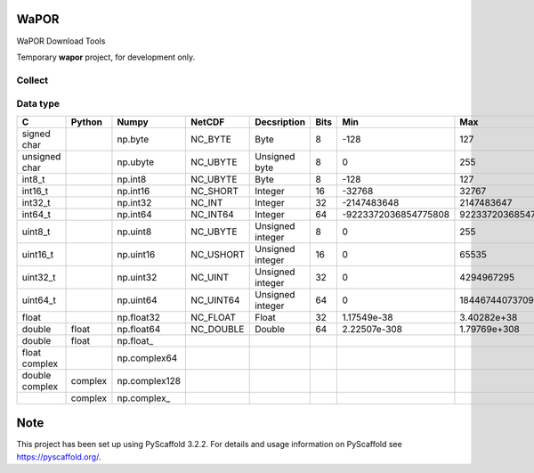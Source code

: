 .. -*- mode: rst -*-

|CoverAlls|_ |Travis|_ |ReadTheDocs|_ |DockerHub|_ |PyPI|_

.. |CoverAlls| image:: https://coveralls.io/repos/github/IHEProjects/WaPOR/badge.svg?branch=master
.. _CoverAlls: https://coveralls.io/github/IHEProjects/WaPOR?branch=master

.. |Travis| image:: https://travis-ci.org/IHEProjects/WaPOR.svg?branch=master
.. _Travis: https://travis-ci.org/IHEProjects/WaPOR

.. |ReadTheDocs| image:: https://readthedocs.org/projects/wapor/badge/?version=latest
.. _ReadTheDocs: https://wapor.readthedocs.io/en/latest/

.. |DockerHub| image:: https://img.shields.io/docker/cloud/build/quanpan302/ihe_projects_wapor
.. _DockerHub: https://hub.docker.com/r/quanpan302/ihe_projects_wapor

.. |PyPI| image:: https://img.shields.io/pypi/v/WaPOR
.. _PyPI: https://pypi.org/project/WaPOR/


WaPOR
===============

WaPOR Download Tools

Temporary **wapor** project, for development only.

Collect
-------

+------------+------------------------------------------+
| Products   | Link                                     |
+============+==========================================+
| FTP_WA     | https://www.wapor.org/         |
+------------+------------------------------------------+

Data type
---------

+----------------+---------+---------------+-----------+------------------+------+----------------------+----------------------+
| C              | Python  | Numpy         | NetCDF    | Decsription      | Bits | Min                  | Max                  |
+================+=========+===============+===========+==================+======+======================+======================+
| signed char    |         | np.byte       | NC_BYTE   | Byte             | 8    | -128                 | 127                  |
+----------------+---------+---------------+-----------+------------------+------+----------------------+----------------------+
| unsigned char  |         | np.ubyte      | NC_UBYTE  | Unsigned byte    | 8    | 0                    | 255                  |
+----------------+---------+---------------+-----------+------------------+------+----------------------+----------------------+
| int8_t         |         | np.int8       | NC_UBYTE  | Byte             | 8    | -128                 | 127                  |
+----------------+---------+---------------+-----------+------------------+------+----------------------+----------------------+
| int16_t        |         | np.int16      | NC_SHORT  | Integer          | 16   | -32768               | 32767                |
+----------------+---------+---------------+-----------+------------------+------+----------------------+----------------------+
| int32_t        |         | np.int32      | NC_INT    | Integer          | 32   | -2147483648          | 2147483647           |
+----------------+---------+---------------+-----------+------------------+------+----------------------+----------------------+
| int64_t        |         | np.int64      | NC_INT64  | Integer          | 64   | -9223372036854775808 | 9223372036854775807  |
+----------------+---------+---------------+-----------+------------------+------+----------------------+----------------------+
| uint8_t        |         | np.uint8      | NC_UBYTE  | Unsigned integer | 8    | 0                    | 255                  |
+----------------+---------+---------------+-----------+------------------+------+----------------------+----------------------+
| uint16_t       |         | np.uint16     | NC_USHORT | Unsigned integer | 16   | 0                    | 65535                |
+----------------+---------+---------------+-----------+------------------+------+----------------------+----------------------+
| uint32_t       |         | np.uint32     | NC_UINT   | Unsigned integer | 32   | 0                    | 4294967295           |
+----------------+---------+---------------+-----------+------------------+------+----------------------+----------------------+
| uint64_t       |         | np.uint64     | NC_UINT64 | Unsigned integer | 64   | 0                    | 18446744073709551615 |
+----------------+---------+---------------+-----------+------------------+------+----------------------+----------------------+
| float          |         | np.float32    | NC_FLOAT  | Float            | 32   | 1.17549e-38          | 3.40282e+38          |
+----------------+---------+---------------+-----------+------------------+------+----------------------+----------------------+
| double         | float   | np.float64    | NC_DOUBLE | Double           | 64   | 2.22507e-308         | 1.79769e+308         |
+----------------+---------+---------------+-----------+------------------+------+----------------------+----------------------+
| double         | float   | np.float\_    |           |                  |      |                      |                      |
+----------------+---------+---------------+-----------+------------------+------+----------------------+----------------------+
| float complex  |         | np.complex64  |           |                  |      |                      |                      |
+----------------+---------+---------------+-----------+------------------+------+----------------------+----------------------+
| double complex | complex | np.complex128 |           |                  |      |                      |                      |
+----------------+---------+---------------+-----------+------------------+------+----------------------+----------------------+
|                | complex | np.complex\_  |           |                  |      |                      |                      |
+----------------+---------+---------------+-----------+------------------+------+----------------------+----------------------+


Note
====

This project has been set up using PyScaffold 3.2.2. For details and usage
information on PyScaffold see https://pyscaffold.org/.
